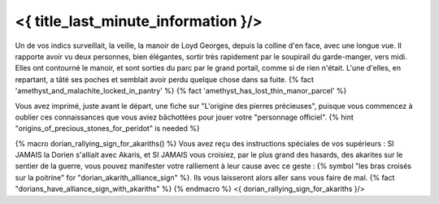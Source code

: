 ﻿
<{ title_last_minute_information }/>
==============================================

Un de vos indics surveillait, la veille, la manoir de Loyd Georges, depuis la colline d'en face, avec une longue vue. Il rapporte avoir vu deux personnes, bien élégantes, sortir très rapidement par le soupirail du garde-manger, vers midi. Elles ont contourné le manoir, et sont sorties du parc par le grand portail, comme si de rien n'était. L'une d'elles, en repartant, a tâté ses poches et semblait avoir perdu quelque chose dans sa fuite.
{% fact 'amethyst_and_malachite_locked_in_pantry' %} {% fact 'amethyst_has_lost_thin_manor_parcel' %}

Vous avez imprimé, juste avant le départ, une fiche sur "L'origine des pierres précieuses", puisque vous commencez à oublier ces connaissances que vous aviez bâchottées pour jouer votre "personnage officiel". {% hint "origins_of_precious_stones_for_peridot" is needed %}


{% macro dorian_rallying_sign_for_akariths() %}
Vous avez reçu des instructions spéciales de vos supérieurs : SI JAMAIS la Dorien s'alliait avec Akaris, et SI JAMAIS vous croisiez, par le plus grand des hasards, des akarites sur le sentier de la guerre, vous pouvez manifester votre ralliement à leur cause avec ce geste : {% symbol "les bras croisés sur la poitrine" for "dorian_akarith_alliance_sign" %}. Ils vous laisseront alors aller sans vous faire de mal.  {% fact "dorians_have_alliance_sign_with_akariths" %}
{% endmacro %}
<{ dorian_rallying_sign_for_akariths }/>
